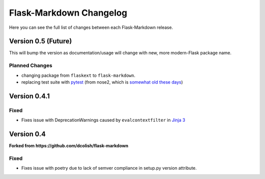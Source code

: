 Flask-Markdown Changelog
========================

Here you can see the full list of changes between each Flask-Markdown release.


Version 0.5 (Future)
-----------

This will bump the version as documentation/usage will change with new, more modern-Flask package name.

Planned Changes
+++++++++++++++
- changing package from ``flaskext`` to ``flask-markdown``.
- replacing test suite with `pytest <https://docs.pytest.org/>`_ (from nose2, which 
  is `somewhat old these days <https://docs.nose2.io/en/latest/#nose2-vs-pytest>`_)

Version 0.4.1
-------------

Fixed
+++++
- Fixes issue with DeprecationWarnings caused by ``evalcontextfilter`` 
  in `Jinja 3 <https://jinja.palletsprojects.com/en/3.0.x/changes/#version-3-0-0>`_


Version 0.4
-------------

**Forked from https://github.com/dcolish/flask-markdown**

Fixed
+++++
- Fixes issue with poetry due to lack of semver compliance in setup.py version attribute.